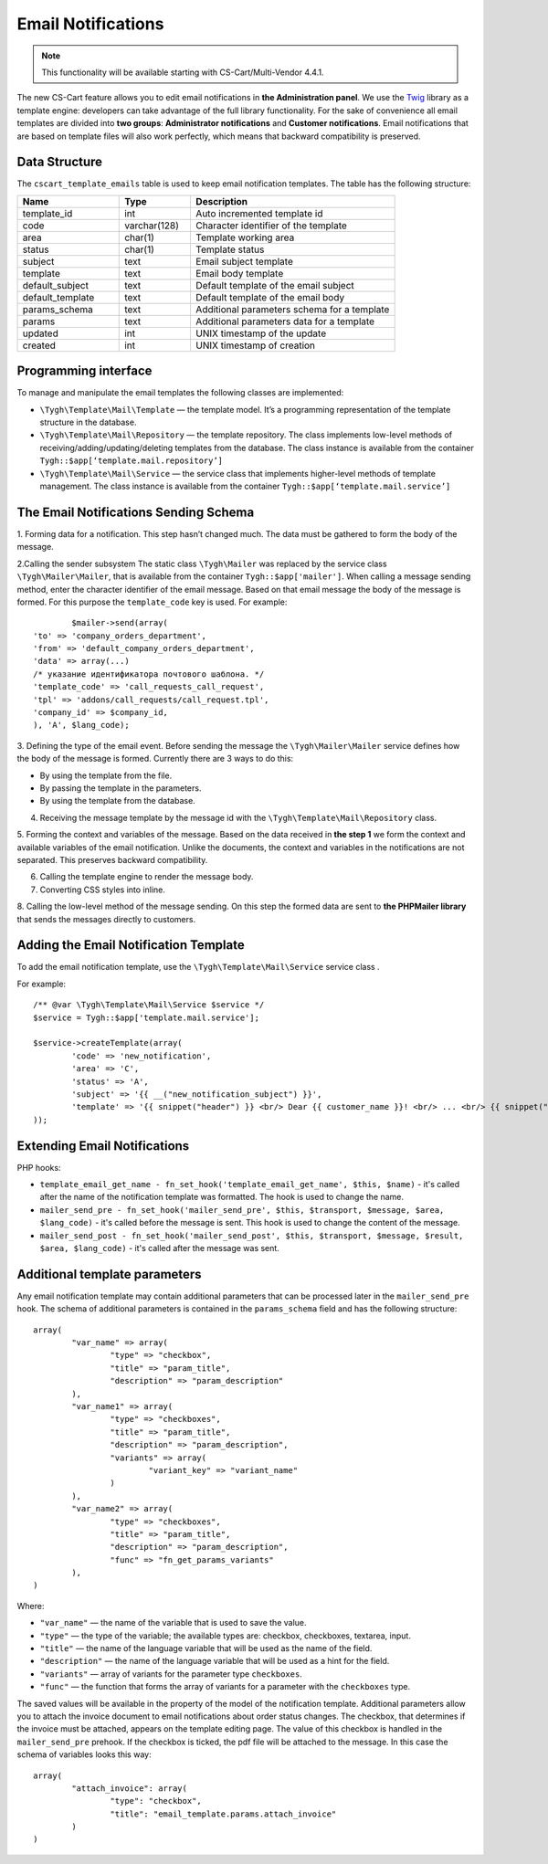 *******************
Email Notifications
*******************

.. note::

    This functionality will be available starting with CS-Cart/Multi-Vendor 4.4.1.

The new CS-Cart feature allows you to edit email notifications in **the Administration panel**. We use the `Twig <http://twig.sensiolabs.org/>`_ library as a template engine: developers can take advantage of the full library functionality. For the sake of convenience all email templates are divided into **two groups**:  **Administrator notifications** and **Customer notifications**. Email notifications that are based on template files will also work perfectly, which means that backward compatibility is preserved.

==============
Data Structure
==============

The ``cscart_template_emails`` table is used to keep email notification templates. The table has the following structure:

.. list-table::
    :header-rows: 1
    :widths: 10 7 20
    
    *   - Name
        - Type
	- Description
    *   - template_id  
        - int 
	- Auto incremented template id
    *   - code  
        - varchar(128) 
	- Character identifier of the template
    *   - area 
        - сhar(1)  
	- Template working area
    *   - status 
        - char(1) 
	- Template status
    *   - subject  
        - text  
	- Email subject template
    *   - template 
        - text  
	- Email body template
    *   - default_subject  
        - text  
	- Default template of the email subject
    *   - default_template  
        - text 
	- Default template of the email body
    *   - params_schema 
        - text  
	- Additional parameters schema for a template
    *   - params  
        - text  
	- Additional parameters data for a template
    *   - updated  
        - int  
	- UNIX timestamp of the update
    *   - created 
        - int 
	- UNIX timestamp of creation

=====================
Programming interface
=====================

To manage and manipulate the email templates the following classes are implemented:

* ``\Tygh\Template\Mail\Template`` — the template model. It’s a programming representation of the template structure in the database.

* ``\Tygh\Template\Mail\Repository`` — the template repository. The class implements low-level methods of receiving/adding/updating/deleting templates from the database. The class instance is available from the container ``Tygh::$app[‘template.mail.repository’]``

* ``\Tygh\Template\Mail\Service`` — the service class that implements higher-level methods of template management. The class instance is available from the container ``Tygh::$app[‘template.mail.service’]``

======================================
The Email Notifications Sending Schema
======================================

.. image:: img/invoice_editor_1.png
    :align: center
    :alt: New banner

1. Forming data for a notification.
This step hasn’t changed much. The data must be gathered to form the body of the message.

2.Calling the sender subsystem
The static class ``\Tygh\Mailer`` was replaced by the service class ``\Tygh\Mailer\Mailer``, that is available from the container ``Tygh::$app['mailer']``. 
When calling a message sending method, enter the character identifier of the email message. Based on that email message the body of the message is formed. For this purpose the ``template_code`` key is used. For example:

::
	
	  $mailer->send(array(
  'to' => 'company_orders_department',
  'from' => 'default_company_orders_department',
  'data' => array(...)	
  /* указание идентификатора почтового шаблона. */
  'template_code' => 'call_requests_call_request',
  'tpl' => 'addons/call_requests/call_request.tpl',
  'company_id' => $company_id,
  ), 'A', $lang_code);

3. Defining the type of the email event.
Before sending the message the ``\Tygh\Mailer\Mailer`` service defines how the body of the message is formed. Currently there are 3 ways to do this:

* By using the template from the file.
* By passing the template in the parameters.
* By using the template from the database.

4. Receiving the message template by the message id with the ``\Tygh\Template\Mail\Repository`` class.
      
5. Forming the context and variables of the message.
Based on the data received in **the step 1** we form the context and available variables of the email notification. Unlike the documents, the context and variables in the notifications are not separated. This preserves backward compatibility.

6. Calling the template engine to render the message body.

7. Converting CSS styles into inline.

8. Calling the low-level method of the message sending. 
On this step the formed data are sent to **the PHPMailer library** that sends the messages directly to customers.

======================================
Adding the Email Notification Template
======================================

To add the email notification template, use the ``\Tygh\Template\Mail\Service`` service class .

For example:

::

  /** @var \Tygh\Template\Mail\Service $service */
  $service = Tygh::$app['template.mail.service'];

  $service->createTemplate(array(
	  'code' => 'new_notification',
	  'area' => 'C',
	  'status' => 'A',
	  'subject' => '{{ __("new_notification_subject") }}',
	  'template' => '{{ snippet("header") }} <br/> Dear {{ customer_name }}! <br/> ... <br/> {{ snippet("footer") }}',
  ));

=============================
Extending Email Notifications
=============================

PHP hooks:

* ``template_email_get_name - fn_set_hook('template_email_get_name', $this, $name)`` - it's called after the name of the notification template was formatted. The hook is used to change the name.

* ``mailer_send_pre - fn_set_hook('mailer_send_pre', $this, $transport, $message, $area, $lang_code)`` - it's called before the message is sent. This hook is used to change the content of the message.

* ``mailer_send_post - fn_set_hook('mailer_send_post', $this, $transport, $message, $result, $area, $lang_code)`` - it's called after the message was sent.

==============================
Additional template parameters
==============================

Any email notification template may contain additional parameters that can be processed later in the ``mailer_send_pre`` hook. The schema of additional parameters is contained in the ``params_schema`` field and has the following structure:

::

  array(
	  "var_name" => array(
		  "type" => "checkbox",
		  "title" => "param_title",
		  "description" => "param_description"
	  ),
	  "var_name1" => array(
		  "type" => "checkboxes",
		  "title" => "param_title",
		  "description" => "param_description",
		  "variants" => array(
			  "variant_key" => "variant_name"
		  )
	  ),
	  "var_name2" => array(
		  "type" => "checkboxes",
		  "title" => "param_title",
		  "description" => "param_description",
		  "func" => "fn_get_params_variants"
	  ),
  )

Where:

* ``"var_name"`` — the name of the variable that is used to save the value.
* ``"type"`` — the type of the variable; the available types are: checkbox, checkboxes, textarea, input.
* ``"title"`` — the name of the language variable that will be used as the name of the field.
* ``"description"`` — the name of the language variable that will be used as a hint for the field.
* ``"variants"`` — array of variants for the parameter type ``checkboxes``.
* ``"func"`` — the function that forms the array of variants for a parameter with the ``checkboxes`` type.

The saved values will be available in the property of the model of the notification template.
Additional parameters allow you to attach the invoice document to email notifications about order status changes. The checkbox, that determines if the invoice must be attached, appears on the template editing page. The value of this checkbox is handled in the ``mailer_send_pre`` prehook. If the checkbox is ticked, the pdf file will be attached to the message. In this case the schema of variables looks this way:

::

  array(
	  "attach_invoice": array(
		  "type": "checkbox",
		  "title": "email_template.params.attach_invoice"
	  )
  )

